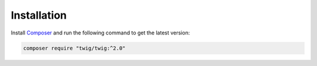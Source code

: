 Installation
============

Install `Composer`_ and run the following command to get the latest version:

.. code-block:: bash

    composer require "twig/twig:^2.0"

.. _`Composer`: https://getcomposer.org/download/
